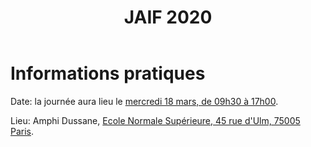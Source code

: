 #+STARTUP: showall
#+OPTIONS: toc:nil
#+title: JAIF 2020

* Informations pratiques



Date:  la journée aura lieu le [[./index.html][mercredi 18 mars, de 09h30 à 17h00]].

Lieu: Amphi Dussane, [[https://www.di.ens.fr/information][Ecole Normale Supérieure, 45 rue d'Ulm, 75005 Paris]].


#+BEGIN_EXPORT html
<p><img class="pure-img" src="media/Plan_45ULM_RDC.jpeg" /></p>
#+END_EXPORT
